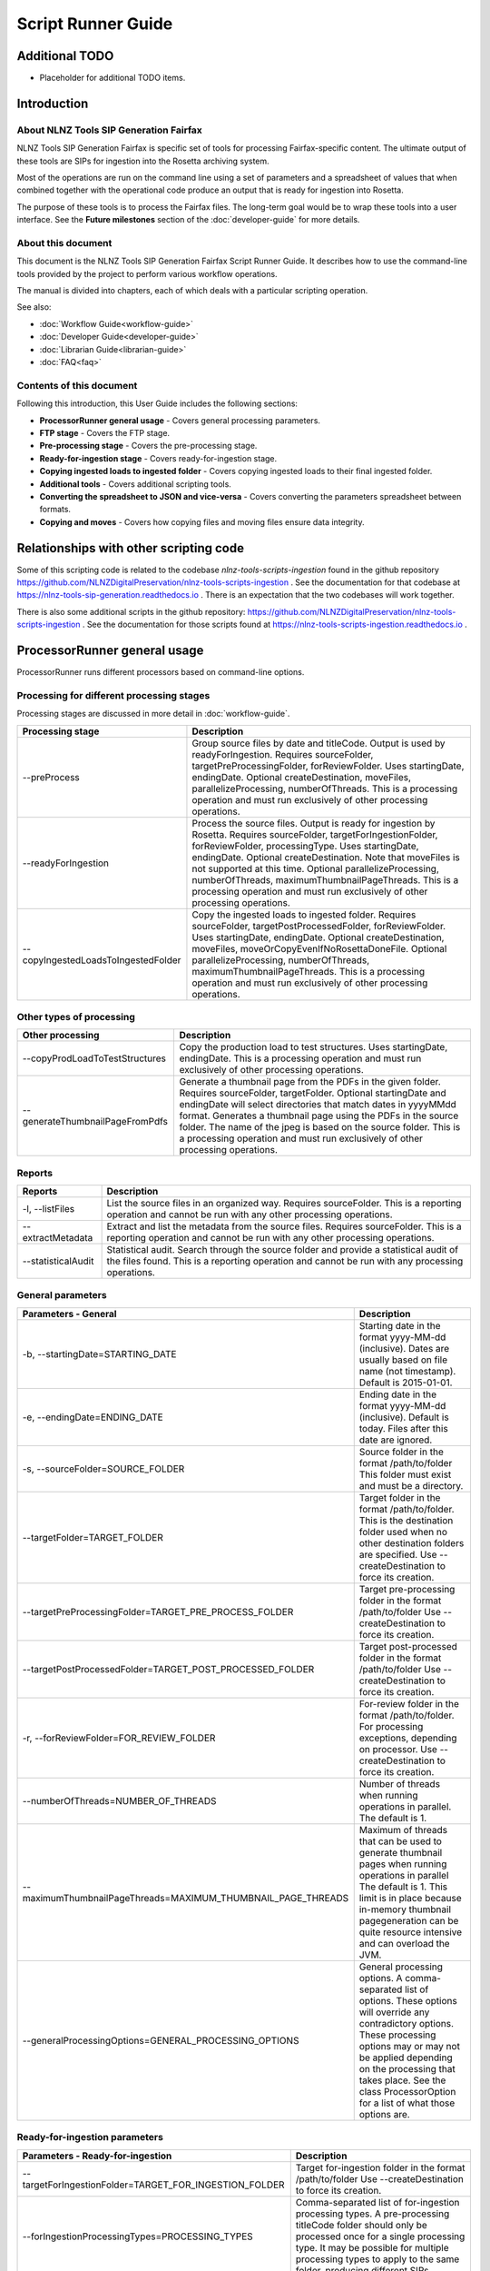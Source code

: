 ===================
Script Runner Guide
===================

Additional TODO
===============

-   Placeholder for additional TODO items.


Introduction
============

About NLNZ Tools SIP Generation Fairfax
---------------------------------------

NLNZ Tools SIP Generation Fairfax is specific set of tools for processing Fairfax-specific content. The ultimate output
of these tools are SIPs for ingestion into the Rosetta archiving system.

Most of the operations are run on the command line using a set of parameters and a spreadsheet of values that when
combined together with the operational code produce an output that is ready for ingestion into Rosetta.

The purpose of these tools is to process the Fairfax files. The long-term goal would be to wrap these tools into a
user interface. See the **Future milestones** section of the :doc:`developer-guide` for more details.

About this document
-------------------

This document is the NLNZ Tools SIP Generation Fairfax Script Runner Guide. It describes how to use the command-line
tools provided by the project to perform various workflow operations.

The manual is divided into chapters, each of which deals with a particular scripting operation.

See also:

-   :doc:`Workflow Guide<workflow-guide>`
-   :doc:`Developer Guide<developer-guide>`
-   :doc:`Librarian Guide<librarian-guide>`
-   :doc:`FAQ<faq>`


Contents of this document
-------------------------

Following this introduction, this User Guide includes the following sections:

-   **ProcessorRunner general usage** - Covers general processing parameters.

-   **FTP stage**  - Covers the FTP stage.

-   **Pre-processing stage**  - Covers the pre-processing stage.

-   **Ready-for-ingestion stage** - Covers ready-for-ingestion stage.

-   **Copying ingested loads to ingested folder** - Covers copying ingested loads to their final ingested folder.

-   **Additional tools** - Covers additional scripting tools.

-   **Converting the spreadsheet to JSON and vice-versa** - Covers converting the parameters spreadsheet between formats.

-   **Copying and moves** - Covers how copying files and moving files ensure data integrity.


Relationships with other scripting code
=======================================

Some of this scripting code is related to the codebase *nlnz-tools-scripts-ingestion* found in the github
repository https://github.com/NLNZDigitalPreservation/nlnz-tools-scripts-ingestion . See the documentation for that
codebase at https://nlnz-tools-sip-generation.readthedocs.io . There is an expectation that the two codebases will work
together.

There is also some additional scripts in the github repository:
https://github.com/NLNZDigitalPreservation/nlnz-tools-scripts-ingestion . See the documentation for those scripts
found at https://nlnz-tools-scripts-ingestion.readthedocs.io .


ProcessorRunner general usage
=============================

ProcessorRunner runs different processors based on command-line options.

Processing for different processing stages
------------------------------------------
Processing stages are discussed in more detail in :doc:`workflow-guide`.

+-------------------------------------+--------------------------------------------------------------------------------+
| Processing stage                    | Description                                                                    |
+=====================================+================================================================================+
| --preProcess                        | Group source files by date and titleCode. Output is used by readyForIngestion. |
|                                     | Requires sourceFolder, targetPreProcessingFolder, forReviewFolder.             |
|                                     | Uses startingDate, endingDate.                                                 |
|                                     | Optional createDestination, moveFiles, parallelizeProcessing, numberOfThreads. |
|                                     | This is a processing operation and must run exclusively of other processing    |
|                                     | operations.                                                                    |
+-------------------------------------+--------------------------------------------------------------------------------+
| --readyForIngestion                 | Process the source files. Output is ready for ingestion by Rosetta.            |
|                                     | Requires sourceFolder, targetForIngestionFolder, forReviewFolder,              |
|                                     | processingType.                                                                |
|                                     | Uses startingDate, endingDate.                                                 |
|                                     | Optional createDestination. Note that moveFiles is not supported at this time. |
|                                     | Optional parallelizeProcessing, numberOfThreads, maximumThumbnailPageThreads.  |
|                                     | This is a processing operation and must run exclusively of other processing    |
|                                     | operations.                                                                    |
+-------------------------------------+--------------------------------------------------------------------------------+
| --copyIngestedLoadsToIngestedFolder | Copy the ingested loads to ingested folder.                                    |
|                                     | Requires sourceFolder, targetPostProcessedFolder, forReviewFolder.             |
|                                     | Uses startingDate, endingDate.                                                 |
|                                     | Optional createDestination, moveFiles, moveOrCopyEvenIfNoRosettaDoneFile.      |
|                                     | Optional parallelizeProcessing, numberOfThreads, maximumThumbnailPageThreads.  |
|                                     | This is a processing operation and must run exclusively of other processing    |
|                                     | operations.                                                                    |
+-------------------------------------+--------------------------------------------------------------------------------+

Other types of processing
-------------------------
+---------------------------------+------------------------------------------------------------------------------------+
| Other processing                | Description                                                                        |
+=================================+====================================================================================+
| --copyProdLoadToTestStructures  | Copy the production load to test structures.                                       |
|                                 | Uses startingDate, endingDate.                                                     |
|                                 | This is a processing operation and must run exclusively of other processing        |
|                                 | operations.                                                                        |
+---------------------------------+------------------------------------------------------------------------------------+
| --generateThumbnailPageFromPdfs | Generate a thumbnail page from the PDFs in the given folder.                       |
|                                 | Requires sourceFolder, targetFolder.                                               |
|                                 | Optional startingDate and endingDate will select directories that match dates in   |
|                                 | yyyyMMdd format.                                                                   |
|                                 | Generates a thumbnail page using the PDFs in the source folder. The name of the    |
|                                 | jpeg is based on the source folder.                                                |
|                                 | This is a processing operation and must run exclusively of other processing        |
|                                 | operations.                                                                        |
+---------------------------------+------------------------------------------------------------------------------------+

Reports
-------
+--------------------+-------------------------------------------------------------------------------------------------+
| Reports            | Description                                                                                     |
+====================+=================================================================================================+
| -l, --listFiles    | List the source files in an organized way.                                                      |
|                    | Requires sourceFolder.                                                                          |
|                    | This is a reporting operation and cannot be run with any other processing operations.           |
+--------------------+-------------------------------------------------------------------------------------------------+
| --extractMetadata  | Extract and list the metadata from the source files.                                            |
|                    | Requires sourceFolder.                                                                          |
|                    | This is a reporting operation and cannot be run with any other processing operations.           |
+--------------------+-------------------------------------------------------------------------------------------------+
| --statisticalAudit | Statistical audit.                                                                              |
|                    | Search through the source folder and provide a statistical audit of the files found.            |
|                    | This is a reporting operation and cannot be run with any processing operations.                 |
+--------------------+-------------------------------------------------------------------------------------------------+

General parameters
------------------
+--------------------------------------------------------------+--------------------------------------------------------+
| Parameters - General                                         | Description                                            |
+==============================================================+========================================================+
| -b, --startingDate=STARTING_DATE                             | Starting date in the format yyyy-MM-dd (inclusive).    |
|                                                              | Dates are usually based on file name (not timestamp).  |
|                                                              | Default is 2015-01-01.                                 |
+--------------------------------------------------------------+--------------------------------------------------------+
| -e, --endingDate=ENDING_DATE                                 | Ending date in the format yyyy-MM-dd (inclusive).      |
|                                                              | Default is today. Files after this date are ignored.   |
+--------------------------------------------------------------+--------------------------------------------------------+
| -s, --sourceFolder=SOURCE_FOLDER                             | Source folder in the format /path/to/folder            |
|                                                              | This folder must exist and must be a directory.        |
+--------------------------------------------------------------+--------------------------------------------------------+
| --targetFolder=TARGET_FOLDER                                 | Target folder in the format /path/to/folder.           |
|                                                              | This is the destination folder used when no other      |
|                                                              | destination folders are specified.                     |
|                                                              | Use --createDestination to force its creation.         |
+--------------------------------------------------------------+--------------------------------------------------------+
| --targetPreProcessingFolder=TARGET_PRE_PROCESS_FOLDER        | Target pre-processing folder in the format             |
|                                                              | /path/to/folder                                        |
|                                                              | Use --createDestination to force its creation.         |
+--------------------------------------------------------------+--------------------------------------------------------+
| --targetPostProcessedFolder=TARGET_POST_PROCESSED_FOLDER     | Target post-processed folder in the format             |
|                                                              | /path/to/folder                                        |
|                                                              | Use --createDestination to force its creation.         |
+--------------------------------------------------------------+--------------------------------------------------------+
| -r, --forReviewFolder=FOR_REVIEW_FOLDER                      | For-review folder in the format /path/to/folder.       |
|                                                              | For processing exceptions, depending on processor.     |
|                                                              | Use --createDestination to force its creation.         |
+--------------------------------------------------------------+--------------------------------------------------------+
| --numberOfThreads=NUMBER_OF_THREADS                          | Number of threads when running operations in parallel. |
|                                                              | The default is 1.                                      |
+--------------------------------------------------------------+--------------------------------------------------------+
| --maximumThumbnailPageThreads=MAXIMUM_THUMBNAIL_PAGE_THREADS | Maximum of threads that can be used to generate        |
|                                                              | thumbnail pages when running operations in parallel    |
|                                                              | The default is 1.                                      |
|                                                              | This limit is in place because in-memory thumbnail     |
|                                                              | pagegeneration can be quite resource intensive and can |
|                                                              | overload the JVM.                                      |
+--------------------------------------------------------------+--------------------------------------------------------+
| --generalProcessingOptions=GENERAL_PROCESSING_OPTIONS        | General processing options.                            |
|                                                              | A comma-separated list of options. These options will  |
|                                                              | override any contradictory options.                    |
|                                                              | These processing options may or may not be applied     |
|                                                              | depending on the processing that takes place.          |
|                                                              | See the class ProcessorOption for a list of what those |
|                                                              | options are.                                           |
+--------------------------------------------------------------+--------------------------------------------------------+

Ready-for-ingestion parameters
------------------------------
+--------------------------------------------------------+-------------------------------------------------------------+
| Parameters - Ready-for-ingestion                       | Description                                                 |
+========================================================+=============================================================+
| --targetForIngestionFolder=TARGET_FOR_INGESTION_FOLDER | Target for-ingestion folder in the format /path/to/folder   |
|                                                        | Use --createDestination to force its creation.              |
+--------------------------------------------------------+-------------------------------------------------------------+
| --forIngestionProcessingTypes=PROCESSING_TYPES         | Comma-separated list of for-ingestion processing types.     |
|                                                        | A pre-processing titleCode folder should only be processed  |
|                                                        | once for a single processing type. It may be possible for   |
|                                                        | multiple processing types to apply to the same folder,      |
|                                                        | producing different SIPs.                                   |
+--------------------------------------------------------+-------------------------------------------------------------+
| --forIngestionProcessingRules=PROCESSING_RULES         | For-ingestion processing rules.                             |
|                                                        | A comma-separated list of rules. These rules will override  |
|                                                        | any contradictory rules.                                    |
+--------------------------------------------------------+-------------------------------------------------------------+
| --forIngestionProcessingOptions=PROCESSING_OPTIONS     | For-ingestion processing options.                           |
|                                                        | A comma-separated list of options. These options will       |
|                                                        | override any contradictory options.                         |
+--------------------------------------------------------+-------------------------------------------------------------+

Options
-------
+-------------------------------------+--------------------------------------------------------------------------------+
| Options                             | Description                                                                    |
+=====================================+================================================================================+
| -c, --createDestination             | Whether destination (or target) folders will be created.                       |
|                                     | Default is no creation (false).                                                |
+-------------------------------------+--------------------------------------------------------------------------------+
| --moveFiles                         | Whether files will be moved or copied. Default is copy (false).                |
+-------------------------------------+--------------------------------------------------------------------------------+
| --parallelizeProcessing             | Run operations in parallel (if possible).                                      |
|                                     | Operations that have components that can run in parallel currently are:        |
|                                     | --preProcess, --readyForIngestion, --generateThumbnailPageFromPdfs             |
+-------------------------------------+--------------------------------------------------------------------------------+
| --detailedTimings                   | Include detailed timings (for specific operations).                            |
+-------------------------------------+--------------------------------------------------------------------------------+
| --moveOrCopyEvenIfNoRosettaDoneFile | Whether the move or copy takes place even if there is no Rosetta done file.    |
|                                     | The Rosetta done files is a file with a titleCode of 'done'.                   |
|                                     | Default is no move or copy unless there IS a Rosetta done file (false).        |
+-------------------------------------+--------------------------------------------------------------------------------+
| --verbose                           | Include verbose output.                                                        |
+-------------------------------------+--------------------------------------------------------------------------------+
| -h, --help                          | Display a help message.                                                        |
+-------------------------------------+--------------------------------------------------------------------------------+

General processing options
--------------------------
General processing options are those options specified by the parameter
``--generalProcessingOptions=GENERAL_PROCESSING_OPTIONS``. In the codebase they are represented by the ``enum``
``ProcessorOption``.

The options are as follows:

``search_subdirectories``
    When finding files, also include subdirectories. Overridden by ``root_folder_only``.

``root_folder_only``
    When finding files, only use the specified folder (not subdirectories). Overridden by ``search_subdirectories``.

``use_source_subdirectory_as_target``
    Use the source folder as the target folder. This only works for certain kinds of processing.

``show_directory_only``
    Used when converting a directory path to a file or folder name. In this case only the directory name (without any
    parent directories) is used. Overridden by ``show_directory_and_one_parent``, ``show_directory_and_two_parents``,
    ``show_directory_and_three_parents``, ``show_full_path``.

``show_directory_and_one_parent``
    Used when converting a directory path to a file or folder name. In this case only the directory name and one
    parent directory is used. Overridden by ``show_directory_only``, ``show_directory_and_two_parents``,
    ``show_directory_and_three_parents``, ``show_full_path``.

``show_directory_and_two_parents``
    Used when converting a directory path to a file or folder name. In this case only the directory name and two
    parent directories are used. Overridden by ``show_directory_only``, ``show_directory_and_one_parent``,
    ``show_directory_and_three_parents``, ``show_full_path``.

``show_directory_and_three_parents``
    Used when converting a directory path to a file or folder name. In this case only the directory name and three
    parent directories are used. Overridden by ``show_directory_only``, ``show_directory_and_one_parent``,
    ``show_directory_and_two_parents``, ``show_full_path``.

``show_full_path``
    Used when converting a directory path to a file or folder name. In this case the full path is used. Overridden by
    ``show_directory_only``, ``show_directory_and_one_parent``, ``show_directory_and_two_parents``,
    ``show_directory_and_three_parents``.


FTP stage
=========

All PDF files are placed in a single FTP folder by the file producer. There are no subfolders.

Pre-processing stage
====================

The pre-processing stage moves the files found in the ``ftp`` directory to the ``pre-processing`` folder. In the
ftp folder all the files sit in the same directory. In the ``pre-processing`` directory, the files are separated out by
date and ``title_code``, as in the following structure::

    <targetPreProcessingFolder>/<date-in-yyyyMMdd>/<TitleCode>/{files for that titleCode and date}

This file structure prepares the files for ready-for-ingestion processing.

Example processing command
--------------------------
The ``sip-generation-fairfax-fat-all`` jar as shown in the following example::

    sourceFolder="/path/to/ftp/folder"
    targetBaseFolder="/path/to/LD_Sched/fairfax-processing"
    targetPreProcessingFolder="${targetBaseFolder}/pre-processing"
    forReviewFolder="${targetBaseFolder}/for-review"

    startingDate="2019-06-01"
    endingDate="2019-06-15"

    # Note that the number of threads increases processing speed due to ODS poor single-thread performance
    numberOfThreads=800

    maxMemory="2048m"
    minMemory="2048m"

    java -Xms${minMemory} -Xmx${maxMemory} \
        -jar fat/build/libs/sip-generation-fairfax-fat-all-<VERSION>.jar \
        --preProcess \
        --startingDate="${startingDate}" \
        --endingDate="${endingDate}" \
        --sourceFolder="${sourceFolder}" \
        --targetPreProcessingFolder="${targetPreProcessingFolder}" \
        --forReviewFolder="${forReviewFolder}" \
        --createDestination \
        --moveFiles \
        --parallelizeProcessing \
        --numberOfThreads ${numberOfThreads}


For-review
----------
If a file or set of files is unable to be processed for some reason, it will be placed in the *For-review* folder. There
is no processor that operates on the *For-review* stage. Processors that output to the *For-review* folder use the
parameter ``forReviewFolder`` to set the location of the *For-review* folder.

FTP files with identifiable title_code
~~~~~~~~~~~~~~~~~~~~~~~~~~~~~~~~~~~~~~
If the files come from the FTP folder and the *TitleCode* and date are identifiable from the filename, the files are in
the following structure::

    <forReviewFolder>/<date-in-yyyyMMMdd>/<TitleCode>/{files}

FTP files without identifiable title_code and identifiable date
~~~~~~~~~~~~~~~~~~~~~~~~~~~~~~~~~~~~~~~~~~~~~~~~~~~~~~~~~~~~~~~
If the files come from the FTP folder and the *TitleCode* is not identifiable from the filename (but the date is), the
files are in the following structure::

    <forReviewFolder>/UNKNOWN-TITLE-CODE/<date-in-yyyyMMdd>/{files-that-have-no-title-code-mapping-for-that-date}

FTP files without identifiable title_code and without identifiable date
~~~~~~~~~~~~~~~~~~~~~~~~~~~~~~~~~~~~~~~~~~~~~~~~~~~~~~~~~~~~~~~~~~~~~~~
If the files come from the FTP folder and the *TitleCode* and date are not identifiable from the filename, the files are
in the following structure::

    <forReviewFolder>/UNKNOWN-TITLE-CODE/UNKNOWN-DATE/{files-that-have-no-title-code-mapping-for-that-date}


Ready-for-ingestion stage
=========================

The second state of processing where files are aggregated into specific SIPs ready for ingestion into Rosetta.

Note that the ``--moveFiles`` option is currently not supported, as multiple processing types operate on the same set
of files.

The *Ready-for-ingestion* folder structure is how Rosetta ingests the files. Magazines and newspapers have different
*Material Flows*, so ingestion of those different IEEntity types must be in different folders.

Processing spreadsheet
----------------------
The processing spreadsheet is used in the ready-for-ingestion stage to determine how a particular set of files
associated with a title code are processed.

Default spreadsheet
~~~~~~~~~~~~~~~~~~~
A spreadsheet exists that determines how a given title code is processed for a given processing type. A default
spreadsheet exists in the codebase under
``src/main/resources/nz/govt/natlib/tools/sip/generation/fairfax/default-fairfax-import-spreadsheet.csv``. This
spreadsheet uses a column delimiter of ``|``.

Spreadsheet conversion to JSON
~~~~~~~~~~~~~~~~~~~~~~~~~~~~~~
Build script tasks exist to conver a ``.csv`` spreadsheet to a ``.json`` file. See the section
`Converting the spreadsheet to JSON and vice-versa`_ for an explanation on how that conversion is done.

The ready-for-ingestion processing operates on the JSON version of the spreadsheet information. For this reason, any
changes to the csv spreadsheet **must** be converted to JSON for the processing to use those changes.

Spreadsheet structure
~~~~~~~~~~~~~~~~~~~~~
The structure of the spreadsheet is discussed in the :doc:`librarian-guide`.

JSON file structure
~~~~~~~~~~~~~~~~~~~
The JSON-file structure lays out the same parameters in a JSON format. The actual processing uses the JSON file as its
processing input. For example, the Taupo Times has the following entry::

    {
        "row-0246": {
            "MMSID": "9917962373502836",
            "title_parent": "Taupo Times",
            "processing_type": "parent_grouping",
            "processing_rules": "",
            "processing_options": "numeric_before_alpha",
            "publication_key": "title_code",
            "title_code": "TAT",
            "edition_discriminators": "",
            "section_codes": "ED1+TAB+QFS",
            "Access": "200",
            "Magazine": "0",
            "ingest_status": "STA",
            "Frequency": "",
            "entity_type": "PER",
            "title_mets": "Taupo Times",
            "ISSN online": "",
            "Bib ID": "",
            "Access condition": "",
            "Date catalogued": "",
            "Collector_folder": "Taupo_Times",
            "Cataloguer": "",
            "Notes": "Fairfax updated title code",
            "first_issue_starting_page": "",
            "last_issue_starting_page": "",
            "has_volume_md": "0",
            "has_issue_md": "0",
            "has_number_md": "0",
            "previous_volume": "",
            "previous_volume_date": "",
            "previous_volume_frequency": "",
            "previous_issue": "",
            "previous_issue_date": "",
            "previous_issue_frequency": "",
            "previous_number": "",
            "previous_number_date": "",
            "previous_number_frequency": ""
        }
    }

Folder structure
----------------
The structure of the ready-for-ingestion output is discussed in the :doc:`librarian-guide`.

Deciding how to process: Processing types, spreadsheets and folders
-------------------------------------------------------------------

When the ready-for-ingestion processing takes place, each folder that gets processed has a ``title_code`` (which is the
name of the folder itself. The ready-for-ingestion processing takes that ``title_code`` and matches it with a
spreadsheet for the given ``processing_type``. If there is no spreadsheet row that matches the ``title_code`` and
``processing_type``, then no processing for that type takes place. There may be other processing types that match a
specific spreadsheet row.

Processing types
----------------

There are different processing types that have slightly different ways of dealing with the files in a ``title_code``
folder. When multiple processing types are specified, the processing types checked in order until a spreadsheet row
is found that matches. Processing types themselves correspond to the class ``ProcessingType``.

The processing types are checked in the following order: ``parent_grouping_with_edition``, ``parent_grouping``,
``supplement_grouping`` and finally ``create_sip_for_folder``.

parent_grouping_with_edition
~~~~~~~~~~~~~~~~~~~~~~~~~~~~
This is for processing where the title code and edition discriminator combine to form a unique key. There are some
publications where this is the case. One example is the title code ``ADM``, which has two different editions,
``NEL`` and ``MEX``, each with their own MMSID. The ``title_parent`` is used as the publication title.

``parent_grouping_with_edition``
    The ``title_code`` is combined with the first ``edition_discriminators`` to produce a spreadsheet row match.

``parent_grouping_with_edition`` default rules:
    ``skip_ignored``, ``skip_unrecognised``, ``skip_invalid``, ``automatic``, ``required_all_sections_in_sip``,
    ``missing_sequence_is_error``, ``missing_sequence_double_wide_is_ignored``, ``ignore_editions_without_files``,
    ``zero_length_pdf_replaced_with_page_unavailable``, ``do_not_force_skip``,
    ``numeric_starts_in_hundreds_not_considered_sequence_skips``, ``do_not_require_first_section_code_for_match``.

``parent_grouping_with_edition`` default options:
    ``numeric_before_alpha``, ``generate_processed_pdf_thumbnails_page``,
    ``skip_generation_thumbnail_page_when_error_free``, ``use_in_memory_pdf_to_thumbnail_generation``.

parent_grouping
~~~~~~~~~~~~~~~
This is the most common grouping where the title code by itself is enough to determine the publication. The
``title_parent`` is used as the publication title.

``parent_grouping``
    The ``title_code`` is used to produce a spreadsheet row match.

``parent_grouping`` default rules:
    ``skip_ignored``, ``skip_unrecognised``, ``skip_invalid``, ``automatic``, ``required_all_sections_in_sip``,
    ``missing_sequence_is_error``, ``missing_sequence_double_wide_is_ignored``, ``ignore_editions_without_files``,
    ``zero_length_pdf_replaced_with_page_unavailable``, ``do_not_force_skip``,
    ``numeric_starts_in_hundreds_not_considered_sequence_skips``, ``do_not_require_first_section_code_for_match``.

``parent_grouping`` default options:
    ``numeric_before_alpha``, ``generate_processed_pdf_thumbnails_page``,
    ``skip_generation_thumbnail_page_when_error_free``, ``use_in_memory_pdf_to_thumbnail_generation``.

supplement_grouping
~~~~~~~~~~~~~~~~~~~
For some publications we want to extract a subset of the ``title_parent`` publication into a separate publication that
is loaded with its own separate MMSID. The ``title_mets`` is used as the publication title.

TODO The code for this extraction is not complete and will require some more tweaking and default spreadsheet changes.
For example, some supplements are based on having certain sequence letters. There may be multiple supplements that match
on the same set of files (for example, the TAB section code, which often maps to a different supplement). They may rely
on being on a certain day of the week or month of the year. Much of the determination of what the publication maps to
may rely on human intervention.

TODO One approach for dealing with extracting supplements that are specific to certain sequence letters is to add a new
spreadsheet column ``sequence_letters`` and the supplement grouping would only select the files for processing if the
given set of sequence letters existed in the files in the title code folder. This is similar to how
``parent_grouping_with_edition`` works with editions. In other words, if the sequence letters have been set in the
spreadsheet row and they do exist in the set of files, then process the supplement grouping against the set of files.
Otherwise, there isn't a match and that supplement grouping is skipped. This would likely require an additional rule
so that the sequence letters would be used as a filter for processing files.

TODO The use of ``sequence_letters`` could also be used to determine the ordering of the pages if a non-alphabetical
ordering is required. This would likely require an additional rule so that ordering would be used.

``supplement_grouping``
    The ``title_code`` and ``section_code`` is used to produce a spreadsheet row match. This is generally used for
    publications that are part of a parent publication (for example, a parent publication might have a special section
    that can be extracted with its own MMSID).

``supplement_grouping`` default rules:
    ``skip_ignored``, ``skip_unrecognised``, ``skip_invalid``, ``automatic``, ``optional_all_sections_in_sip``,
    ``missing_sequence_is_error``, ``missing_sequence_double_wide_is_ignored``, ``ignore_editions_without_files``,
    ``zero_length_pdf_replaced_with_page_unavailable``, ``do_not_force_skip``,
    ``numeric_starts_in_hundreds_not_considered_sequence_skips``, ``require_first_section_code_for_match``.

``supplement_grouping`` default options:
    ``numeric_before_alpha``, ``generate_processed_pdf_thumbnails_page``,
    ``skip_generation_thumbnail_page_when_error_free``, ``use_in_memory_pdf_to_thumbnail_generation``.

create_sip_for_folder
~~~~~~~~~~~~~~~~~~~~~
This is a catch-all for all the publications that don't have a corresponding spreadsheet row. The ``mets.xml`` will
still be created, but it will need to be edited to have the correct MMSID and publication title. It can be helpful to
include this processing type in the set of processing types so that much of the work processing one-off publications
can be done automatically without having to make changes to the parameters spreadsheet.

``create_sip_for_folder``
    This a catch all for when there is no spreadsheet row match. The ``title_code`` is still used to produce an output
    folder structure with the given files. However, the ``mets.xml`` does not have MMSID, publication name, access
    value. All those values would need editing before the folder could be ingested into Rosetta.

``create_sip_for_folder`` default rules:
    ``skip_ignored``, ``skip_unrecognised``, ``skip_invalid``, ``automatic``, ``required_all_sections_in_sip``,
    ``missing_sequence_is_error``, ``missing_sequence_double_wide_is_ignored``, ``ignore_editions_without_files``,
    ``zero_length_pdf_replaced_with_page_unavailable``, ``do_not_force_skip``,
    ``numeric_starts_in_hundreds_not_considered_sequence_skips``, ``do_not_require_first_section_code_for_match``.

``create_sip_for_folder`` default options:
    ``numeric_before_alpha``, ``generate_processed_pdf_thumbnails_page``,
    ``skip_generation_thumbnail_page_when_error_free``, ``use_in_memory_pdf_to_thumbnail_generation``.

Processing rules
----------------
Processing rules determine how certain aspects of the workflow take place. Each processing rule has an opposite rule
that can be used to override its value.

``handle_ignored``
    Ignored files are placed in a separate for-review folder called ``IGNORED/date/title_code``. Override is
    ``skip_ignored``.

``skip_ignored``
    Ignored files are not placed in any separate folders. Override is ``handle_ignored``.

``handle_unrecognised``
    Unrecognised files are placed in a separate for-review folder called ``UNRECOGNIZED/date/title_code``. Override is
    ``skip_unrecognised``.

``skip_unrecognised``
    Unrecognised files are not placed in any separate folders. Override is ``handle_unrecognised``.

``handle_invalid``
    Invalid files are placed in a separate for-review folder called ``INVALID/date/title_code``. Override is
    ``skip_invalid``.

``skip_invalid``
    Invalid files are not placed in any separate folders. Override is ``handle_invalid``.

``manual``
    The generated file structure is always sent to for-review if there are no errors. Override is ``automatic``.

``automatic``
    The generated file structure is set to ready-for-ingestion if there are no errors. Override is ``manual``.

``force_skip``
    Skips the processing of the given type/date/title_code combination. Useful for spreadsheet rows that are not being
    processed correctly. Override is ``do_not_force_skip``.

``do_not_force_skip``
    Processes the given type/date/title_code combination. Override is ``force_skip``.

``process_all_editions``
    Process all the editions for a given title_code, even if there are no specific edition files. Override is
    ``ignore_editions_without_files``.

``ignore_editions_without_files``
    Only processes edition for a given title_code that has actual edition-specific files. For example, there might be
    ``edition_discriminators`` ``ED1+ED2+ED3``, but only ``ED1`` and ``ED2`` files exist. In that case, only ``ED1`` and
    ``ED2`` output would be created. Override is ``process_all_editions``.

``require_first_section_code_for_match``
    The sorted file list's first file's section code must match the first section code in the list of ``section_codes``.
    Otherwise the spreadsheet row will not match. This rule only exists for situations where a particular section code
    for a supplement sometimes comes on its own and needs to be processed with its own MMSID. For example, MEXTAB. Use
    this rule carefully because of possible non-matching side effects. Override is
    ``do_not_require_first_section_code_for_match``.

``do_not_require_first_section_code_for_match``
    Do not require the sorted file list's first file's section code must match the first section code in the list of
    ``section_codes``. This is the usual default. Override is ``require_first_section_code_for_match``.

``edition_discriminators_using_smart_substitute``
    For processing type ``parent_grouping_with_edition``, the ``title_code`` and a specific ``section_code`` form the
    spreadsheet row key. ``edition_discriminators_using_smart_substitute`` is for something like the following
    situation: For the ``title_code`` ``QCM`` we want to make edition substitutions, but eachedition discriminator has
    its own section code. We have titleCode: QCM, with 3 separate editions: edition discriminator: ED1,
    section_codes: ED1; edition discriminator: ED2, section_codes: ED2; and editionDiscriminator: ED3,
    section_codes: ED3. We still want to substitute the pages in ED2 and ED3 over the ED1 pages. In order to do that, we
    find the FIRST edition discriminator and set the edition discriminators to the FIRST edition discriminator and the
    current edition (section code). That means for ED2, we would use the ED1 pages and substitute in the ED2 pages.
    Override is ``edition_discriminators_not_using_smart_substitute``.

``required_all_sections_in_sip``
    All sections are required to appear in the SIP. If they are not included based on the spreadsheet row, then an
    exception is generated. Override is ``optional_all_sections_in_sip``.

``optional_all_sections_in_sip``
    Not all sections are required to appear in the SIP. Override is ``required_all_sections_in_sip``.

``missing_sequence_is_ignored``
    Missing sequences in page numbering (such as skipping from page 1 to 3) are ignored. Override is
    ``missing_sequence_is_error``.

``missing_sequence_is_error``
    Missing sequences are not treated as an error. Override is ``missing_sequence_is_ignored``.

``missing_sequence_double_wide_is_ignored``
    A missing sequence whose previous page is either double the width or half the width or the current page is treated
    as if there is no missing sequence. This is to handle the common situation of double-wide pages. Override is
    ``missing_sequence_double_wide_is_error``.

``missing_sequence_double_wide_is_error``
    Even if the previous page is double the width or half the width of the current page, the missing sequence is still
    treated as an error (if ``missing_sequence_is_error`` is a rule). Override is
    ``missing_sequence_double_wide_is_ignored``.

``zero_length_pdf_replaced_with_page_unavailable``
    A zero-length PDF file (a file with a size of ``0``) is replaced with the standard *page unavailable* PDF file.
    This file is found in the codebase under ``core/src/main/resources/page-unavailable.pdf``. Override is
    ``zero_length_pdf_skipped``.

``zero_length_pdf_skipped``
    A zero-length PDF file (a file with a size of ``0``) is skipped (not replaced by any other file). Override is
    ``zero_length_pdf_replaced_with_page_unavailable``.

``numeric_starts_in_hundreds_not_considered_sequence_skips``
    There are some cases where a wrap starts in the 400's. Normally this would be considered a skipped sequence, but
    with this option sequence numbering starting in the 400's or more (so starting with 400 or 401, or 500 or 501, and
    so on) is not considered a sequence numbering skip. Override is
    ``numeric_starts_in_hundreds_considered_sequence_skips``.

``numeric_starts_in_hundreds_considered_sequence_skips``
    Sequence numbering skips that start with 400 or 401 or 500 or 501 and so on are still treated as a sequence
    numbering skip. Override is ``numeric_starts_in_hundreds_not_considered_sequence_skips``.

Processing options
------------------
Processing options determine how certain aspects of the workflow take place. Each processing option has an opposite
option that can be used to override its value. In general options don't have side effects, but rules do.

``alpha_before_numeric``
    Sequences are sorted with sequence letters sorted before sequence numbers only. So, we would have ordering
    ``A01, A02, B01, B02, 01, 02``. Override is ``numeric_before_alpha``.

``numeric_before_alpha``
    Sequences are sorted with sequence numbers only sorted before sequence letters only. So, we would have ordering
    ``01, 02, A01, A02, B01, B02``. Override is ``alpha_before_numeric``.

``generate_processed_pdf_thumbnails_page``
    Generates a thumbnail page of each PDF that is included in the SIP. This can be a resource (memory and CPU)
    intensive operation. Override is ``do_not_generate_processed_pdf_thumbnails_page``.

``do_not_generate_processed_pdf_thumbnails_page``
    Does not generate a thumbnail page of each PDF that is included in the SIP. Override is
    ``generate_processed_pdf_thumbnails_page``.

``skip_generation_thumbnail_page_when_error_free``
    Skip thumbnail page generation when there are no processing errors. Override is ``always_generate_thumbnail_page``.

``always_generate_thumbnail_page``
    Always generate thumbnail page. Override is ``skip_generation_thumbnail_page_when_error_free``.

``use_in_memory_pdf_to_thumbnail_generation``
    Use the in-memory pdf to thumbnail page generation. This can be a resource (memory and CPU) intensive operation.
    Override is ``use_command_line_pdf_to_thumbnail_generation``.

``use_command_line_pdf_to_thumbnail_generation``
    On linux-based systems, this option will use the command-line tool ``pdftoppm`` to generate the pdf thumbnails.
    This is a much faster (and much higher quality) operation. Override is
    ``use_in_memory_pdf_to_thumbnail_generation``.

Overrides for rules and options
-------------------------------
Processing rules and options can be overridden on several different levels.

Each processing type has a set of default processing rules and processing options.

The processing type rules and options are overridden by the rules and options in the given spreadsheet row that is
matched for processing a given ``title_code`` folder.

Finally, the command-line processing rules and processing options are applied and will override all previous options.

For example, the ``parent_grouping`` processing type has default processing option, ``numeric_before_alpha``. When
processing the title code ``DPT``, this default option is overridden by ``alpha_before_numeric`` for the DPT row
for ``parent_grouping``. Finally, it is possible to specify a processing option ``numeric_before_alpha`` on the
command line, which would mean that all processing sorts the ordering of PDFs as ``numeric_before_alpha``.

File processed indicator: *ready-for-ingestion-FOLDER-COMPLETED* file
---------------------------------------------------------------------
Currently the ready-for-ingestion processing runs each separate title code folder on its own individual thread. When
an exception occurs that halts processing for a specific thread, other threads will continue processing. It is possible
for processing for many folders to be incomplete while at the same time others have completed. For example, the
processing may lose its connection to the source and target folders in the middle of processing. To help determine which
processing has successfully completed, the ready-for-ingestion processor will write an empty file
``ready-for-ingestion-FOLDER-COMPLETED`` in the target folder to indicate that all processing stages were successfully
completed. If this file is not present it means that the processing for that folder was interrupted for some reason and
will need to be re-run.

Example processing command
--------------------------
The following snippet illustrates a ready-for-ingestion processing command::

    sourceFolder="path/to/LD_Sched/fairfax-processing/pre-processing"
    targetBaseFolder="/path/to/LD_Sched/fairfax-processing"
    targetForIngestionFolder="${targetBaseFolder}/for-ingestion"
    forReviewFolder="${targetBaseFolder}/for-review"

    startingDate="2019-06-03"
    endingDate="2019-06-09"

    forIngestionProcessingTypes="parent_grouping,parent_grouping_with_edition,create_sip_for_folder"
    forIngestionProcessingOptions="use_command_line_pdf_to_thumbnail_generation"

    numberOfThreads=60
    # Note we ware using command-line pdf-to-thumbnail generation, which can handle higher throughput
    maximumThumbnailPageThreads=60

    maxMemory="3048m"
    minMemory="3048m"

    java -Xms${minMemory} -Xmx${maxMemory} \
        -jar fat/build/libs/sip-generation-fairfax-fat-all-<VERSION>.jar \
        --readyForIngestion \
        --startingDate="${startingDate}" \
        --endingDate="${endingDate}" \
        --sourceFolder="${sourceFolder}" \
        --targetForIngestionFolder="${targetForIngestionFolder}" \
        --forReviewFolder="${forReviewFolder}" \
        --createDestination \
        --parallelizeProcessing \
        --numberOfThreads=${numberOfThreads} \
        --maximumThumbnailPageThreads=${maximumThumbnailPageThreads} \
        --forIngestionProcessingTypes="${forIngestionProcessingTypes}" \
        --forIngestionProcessingRules="${forIngestionProcessingRules}" \
        --forIngestionProcessingOptions="${forIngestionProcessingOptions}"

Terminating or stopping ready-for-ingestion processing with *ready-for-ingestion-STOP* file
-------------------------------------------------------------------------------------------
Sometimes it may be necessary to terminate the ready-for-ingestion processing prematurely, before it has completed
processing all of its folders. There is some code in the processor that attempts to trap a ``^C`` or kill signal and
attempt a graceful shutdown, but that code does not seem functional at the moment.

The other approach is to create a file in the ``targetForIngestionFolder`` with the name
``ready-for-ingestion-STOP``. When this file appears all existing processing will complete and all subsequent
processing will be skipped. At the end of all processing the log will provide a list of skipped folders.

Note that it's quite possible to delete the ``ReadyForIngestionProcessor_STOP`` file, in which case processing will
continue. However, there is no attempt to run any skipped processing.

Managing errors in processing
-----------------------------
Sometimes processing for a specific folder may fail for some reason. For example, if the source and/or target folders
are NFS shares, the connection to the source or target may be interrupted, throwing some kind of IO exception. This
exception will halt the processing for that particular source folder. However, if the problem is intermittent (in other
words, the connection is lost but then comes back), then other processing may work fine.

At the end of a processing run the list of failed folders will be provided with the reason for that folder's processing
failing. The suggestion is to copy those failed folders to a separate location and process them again.

Note as well that if there is an failure in processing a folder, the ``ready-for-ingestion-FOLDER-COMPLETED`` file will
not be present in the target location. The folders that do not have the ``ready-for-ingestion-FOLDER-COMPLETED`` will
need to be deleted so that they are not ingested into Rosetta by mistake.

For-review
----------
See the :doc:`librarian-guide` for a discussion of the for-review output and how a librarian handles the different
exceptions to processing.


Copying ingested loads to ingested folder
=========================================

Once files have been ingested into Rosetta, a file with the name of ``done`` is placed in the root folder (in this case,
that folder is ``<magazine|newspaper>/<date-in-yyyyMMdd>_<tile_code>_<processing_type>_<optional-edition>__<full-name-of-publication>``.
This means that folder can be moved to the ``post-processed`` folder.

post-processed folder structure
-------------------------------
The folder structure for the ingested (post-processed) stage is as follows::

    <targetFolder>/<magazines|newspapers>/<TitleCode>/<yyyy>/<date-in-yyyyMMdd-format>

In this dated folder, the file structure matches the same structure that was ingested into Rosetta, namely::

    <date-in-yyyyMMdd-format>
       |- done
       |- content/
               |- mets.xml
               |- streams/
                       |- <pdf-files>

Note that the ``mets.xml`` file is placed in the `content` folder. The ``done`` files is in the root ``yyyyMMdd``
folder.

Example processing command
--------------------------
The following snippet illustrates a ``--copyIngestedLoadsToIngestedFolder`` processing command::

    baseFolder="/path/to/LD_Sched/fairfax-processing"
    sourceFolder="${baseFolder}/for-ingestion"
    targetPostProcessedFolder="${baseFolder}/post-processed"
    forReviewFolder="${baseFolder}/for-review"

    startingDate="2019-06-03"
    endingDate="2019-06-09"

    # Currently the processing is not multithreaded, but eventually it would be
    numberOfThreads=60

    maxMemory="2048m"
    minMemory="2048m"

    java -Xms${minMemory} -Xmx${maxMemory} \
        -jar fat/build/libs/sip-generation-fairfax-fat-all-<VERSION>.jar \
        --copyIngestedLoadsToIngestedFolder \
        --startingDate="${startingDate}" \
        --endingDate="${endingDate}" \
        --sourceFolder="${sourceFolder}" \
        --targetPostProcessedFolder="${targetForIngestionFolder}" \
        --forReviewFolder="${forReviewFolder}" \
        --createDestination \
        --parallelizeProcessing \
        --numberOfThreads=${numberOfThreads}

Important notes
---------------
The ``--moveFiles`` option is not included in the example.
The the ``done`` file must exist or the files will not be copied/moved. If files must be copied regardless of the
existence of the ``done`` file, use the option ``--moveOrCopyEvenIfNoRosettaDoneFile``.

For-review
----------
If a file or set of files is unable to be processed for some reason, it will be placed in the *For-review* folder. There
is no processor that operates on the *For-review* stage. Processors that output to the *For-review* folder use the
parameter ``forReviewFolder`` to set the location of the *For-review* folder.

If the files come from the *Ready-for-ingestion* stage but are not ingested into Rosetta properly, then they're placed in the
following structure (TODO verify this output for copyIngestedLoadsToIngestedFolder)::

    <forReviewFolder>/<date-in-yyyyMMdd>/<TitleCode><SectionCode>_<full-name-of-publication>/content/streams/{files for that titleCode/sectionCode}


Additional tools
================

listFiles: list files based on source folder
--------------------------------------------
``listFiles`` simply lists files by title code, section code and date::

    java -jar sip-generation-fairfax-fat-all-<VERSION>.jar \
        --listFiles \
        --startingDate="yyyy-MM-dd" \
        --endingDate="yyyy-MM-dd" \
        --sourceFolder="/path/to/source/folder"

extractMetadata: extract metadata from the pdf files based on source folder
---------------------------------------------------------------------------
Extracts metadata from the pdf files::

    java -jar sip-generation-fairfax-fat-all-<VERSION>.jar \
        --extractMetadata \
        --startingDate="yyyy-MM-dd" \
        --endingDate="yyyy-MM-dd" \
        --sourceFolder="/path/to/source/folder"


copyProdLoadToTestStructures: Copy production load files
--------------------------------------------------------
Copies files from previous production loads into Rosetta into Pre-processing *and* Ready-for-ingestion structures
for testing. The structures are as follows:

    1. preProcess structure. This is to mimic the input to readyForIngestion processing. The folder structures are the
    same as the output to `preProcess`, with the folder structure starting with ``<targetFolder>/preProcess``.
    2. readyForIngestion structure. This is the structure that gets ingested into Rosetta. The folder structures are the
    same as the output to `readyForIngestion`, with the folder structure starting with
    ``<targetFolder>/readyForIngestion``.

These structures provide for testing the Fairfax processor, to see if its outputs match the work done previously::

    java -jar sip-generation-fairfax-fat-all-<VERSION>.jar \
        --copyProdLoadToTestStructures \
        --startingDate="yyyy-MM-dd" \
        --endingDate="yyyy-MM-dd" \
        --sourceFolder="/path/to/source/folder" \
        --targetFolder="/path/to/target/folder" \
        --createDestination

Converting the spreadsheet to JSON and vice-versa
=================================================

From time to time the spreadsheet that defines how the Fairfax files are ingested will changed based on new information.
When this happens, the json file found at ``core/src/main/resources/default-fairfax-import-parameters.json`` needs
updating to reflect the changes in the source spreadsheet.

Converting the csv spreadsheet to JSON
--------------------------------------
    1. First, export the original spreadsheet in ``.csv`` format with the file separator as ``|`` and save it.
    2. Copy the exported csv spreadsheet to:
       ``core/src/main/resources/nz/govt/natlib/tools/sip/generation/fairfax/default-fairfax-import-spreadsheet.csv``.
    3. Execute the gradle task ``updateDefaultFairfaxImportParameters``, which takes the csv spreadsheet and converts it
       to a JSON file, which is then used for the actual processing::

            gradle updateDefaultFairfaxImportParameters \
              -PfairfaxSpreadsheetImportFilename="core/src/main/resources/nz/govt/natlib/tools/sip/generation/fairfax/default-fairfax-import-spreadsheet.csv" \
              -PfairfaxSpreadsheetExportFilename="core/src/main/resources/nz/govt/natlib/tools/sip/generation/fairfax/default-fairfax-import-parameters.json"

Note that there is no requirement to use the filenames given in the example. The given filenames are the ones the code
uses.

Converting the JSON parameters to csv spreadsheet
-------------------------------------------------
The JSON file can be converted to a csv spreadsheet using the build task ``exportDefaultFairfaxImportParameters``::

    gradle exportDefaultFairfaxImportParameters \
      -PfairfaxSpreadsheetImportFilename="core/src/main/resources/nz/govt/natlib/tools/sip/generation/fairfax/default-fairfax-import-parameters.json" \
      -PfairfaxSpreadsheetExportFilename="core/src/main/resources/nz/govt/natlib/tools/sip/generation/fairfax/default-fairfax-import-spreadsheet.csv"

Note that there is no requirement to use the filenames given in the example. The given filenames are the ones the code
uses.

Check in the changes and build a new version of the jar
-------------------------------------------------------
Once both the ``.csv`` and ``.json`` files have been updated, changes should then be checked in and a new version of this
the processor jar built, which will have the new JSON processing resource file.


Copying and moves
=================

File copying
------------
File copies are done in 2 steps:
- The file is copied to its new target with a file extension of ``.tmpcopy``.
- The file is renamed to the target name.

This means that the target does not have its correct name until the copy is complete. Subsequent runs on the same source
do checks to see if the target's MD5 hash is the same. If the hash is the same, the copy is not done.

Atomic file moves
-----------------
Some processing has a ``--moveFiles`` option. Note that when moving files *across* file systems (in other words, from
one file system to another), it's not possible to have truly atomic operations. If the move operation is interrupted
before it completes, what can happen is that a file of the same name will exist on both filesystems, with the target
file system having an incomplete file.

With that in mind, file moves have the following characteristics:

- If a file move can be done atomicly (as determined by the Java runtime), it is done atomicly.
- If the file move cannot be done atomicly (as determined by the Java runtime), the file moves take the following steps:
    1. The file is copied across to the target file system with a ``.tmpcopy`` extension.
    2. The file is renamed to the target file name.
    3. The source file is deleted.

This means that if at any point the operation is interrupted, a recovery can take place. A move when the file already
exists in the target folder will trigger a MD5 hash comparison. If the source file and the target file are identical,
the source file is deleted. Otherwise, the target file is moved across (using the steps above) with a ``-DUPLICATE-#``
in the filename. These ``-DUPLICATE-#`` files need to be checked manually to determine which file is correct.

We hope these mitigations will prevent any data loss.
